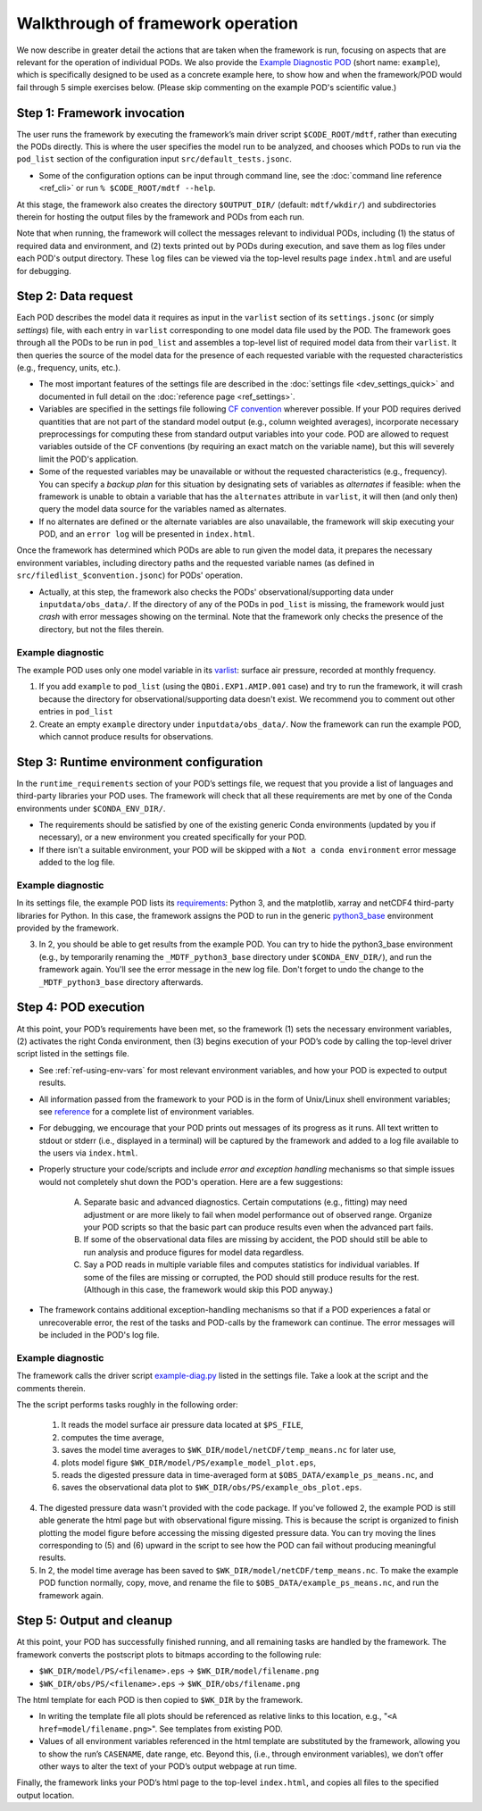 Walkthrough of framework operation
==================================

We now describe in greater detail the actions that are taken when the framework is run, focusing on aspects that are relevant for the operation of individual PODs. We also provide the `Example Diagnostic POD <https://github.com/NOAA-GFDL/MDTF-diagnostics/tree/main/diagnostics/example>`__ (short name: ``example``), which is specifically designed to be used as a concrete example here, to show how and when the framework/POD would fail through 5 simple exercises below. (Please skip commenting on the example POD's scientific value.)

.. figure:: ../img/dev_flowchart.jpg
   :align: center
   :width: 100 %

Step 1: Framework invocation
----------------------------

The user runs the framework by executing the framework’s main driver script ``$CODE_ROOT/mdtf``, rather than executing the PODs directly. This is where the user specifies the model run to be analyzed, and chooses which PODs to run via the ``pod_list`` section of the configuration input ``src/default_tests.jsonc``.

- Some of the configuration options can be input through command line, see the :doc:`command line reference <ref_cli>` or run ``% $CODE_ROOT/mdtf --help``.

At this stage, the framework also creates the directory ``$OUTPUT_DIR/`` (default: ``mdtf/wkdir/``) and subdirectories therein for hosting the output files by the framework and PODs from each run.

Note that when running, the framework will collect the messages relevant to individual PODs, including (1) the status of required data and environment, and (2) texts printed out by PODs during execution, and save them as log files under each POD's output directory. These ``log`` files can be viewed via the top-level results page ``index.html`` and are useful for debugging.

Step 2: Data request
--------------------

Each POD describes the model data it requires as input in the ``varlist`` section of its ``settings.jsonc`` (or simply *settings*) file, with each entry in ``varlist`` corresponding to one model data file used by the POD. The framework goes through all the PODs to be run in ``pod_list`` and assembles a top-level list of required model data from their ``varlist``. It then queries the source of the model data for the presence of each requested variable with the requested characteristics (e.g., frequency, units, etc.).

- The most important features of the settings file are described in the :doc:`settings file <dev_settings_quick>` and documented in full detail on the :doc:`reference page <ref_settings>`.

- Variables are specified in the settings file following `CF convention <http://cfconventions.org/>`__ wherever possible. If your POD requires derived quantities that are not part of the standard model output (e.g., column weighted averages), incorporate necessary preprocessings for computing these from standard output variables into your code. POD are allowed to request variables outside of the CF conventions (by requiring an exact match on the variable name), but this will severely limit the POD's application.

- Some of the requested variables may be unavailable or without the requested characteristics (e.g., frequency). You can specify a *backup plan* for this situation by designating sets of variables as *alternates* if feasible: when the framework is unable to obtain a variable that has the ``alternates`` attribute in ``varlist``, it will then (and only then) query the model data source for the variables named as alternates.

- If no alternates are defined or the alternate variables are also unavailable, the framework will skip executing your POD, and an ``error log`` will be presented in ``index.html``.

Once the framework has determined which PODs are able to run given the model data, it prepares the necessary environment variables, including directory paths and the requested variable names (as defined in ``src/filedlist_$convention.jsonc``) for PODs' operation.

- Actually, at this step, the framework also checks the PODs' observational/supporting data under ``inputdata/obs_data/``. If the directory of any of the PODs in ``pod_list`` is missing, the framework would just *crash* with error messages showing on the terminal. Note that the framework only checks the presence of the directory, but not the files therein.

Example diagnostic
^^^^^^^^^^^^^^^^^^

The example POD uses only one model variable in its `varlist <https://github.com/NOAA-GFDL/MDTF-diagnostics/blob/d8d9f951d2c887b9a30fc496298815ab7ee68569/diagnostics/example/settings.jsonc#L46>`__: surface air pressure, recorded at monthly frequency.

1. If you add ``example`` to ``pod_list`` (using the ``QBOi.EXP1.AMIP.001`` case) and try to run the framework, it will crash because the directory for observational/supporting data doesn't exist. We recommend you to comment out other entries in ``pod_list``

2. Create an empty ``example`` directory under ``inputdata/obs_data/``. Now the framework can run the example POD, which cannot produce results for observations.

Step 3: Runtime environment configuration
-----------------------------------------

In the ``runtime_requirements`` section of your POD’s settings file, we request that you provide a list of languages and third-party libraries your POD uses. The framework will check that all these requirements are met by one of the Conda environments under ``$CONDA_ENV_DIR/``.

- The requirements should be satisfied by one of the existing generic Conda environments (updated by you if necessary), or a new environment you created specifically for your POD.

- If there isn't a suitable environment, your POD will be skipped with a ``Not a conda environment`` error message added to the log file.

Example diagnostic
^^^^^^^^^^^^^^^^^^

In its settings file, the example POD lists its `requirements <https://github.com/NOAA-GFDL/MDTF-diagnostics/blob/d8d9f951d2c887b9a30fc496298815ab7ee68569/diagnostics/example/settings.jsonc#L38>`__: Python 3, and the matplotlib, xarray and netCDF4 third-party libraries for Python. In this case, the framework assigns the POD to run in the generic `python3_base <https://github.com/NOAA-GFDL/MDTF-diagnostics/blob/main/src/conda/env_python3_base.yml>`__ environment provided by the framework.

3. In 2, you should be able to get results from the example POD. You can try to hide the python3_base environment (e.g., by temporarily renaming the ``_MDTF_python3_base`` directory under ``$CONDA_ENV_DIR/``), and run the framework again. You'll see the error message in the new log file. Don't forget to undo the change to the ``_MDTF_python3_base`` directory afterwards.

Step 4: POD execution
---------------------

At this point, your POD’s requirements have been met, so the framework (1) sets the necessary environment variables, (2) activates the right Conda environment, then (3) begins execution of your POD’s code by calling the top-level driver script listed in the settings file.

- See :ref:`ref-using-env-vars` for most relevant environment variables, and how your POD is expected to output results.

- All information passed from the framework to your POD is in the form of Unix/Linux shell environment variables; see `reference <ref_envvars.html>`__ for a complete list of environment variables.

- For debugging, we encourage that your POD prints out messages of its progress as it runs. All text written to stdout or stderr (i.e., displayed in a terminal) will be captured by the framework and added to a log file available to the users via ``index.html``.

- Properly structure your code/scripts and include *error and exception handling* mechanisms so that simple issues would not completely shut down the POD's operation. Here are a few suggestions:

   A. Separate basic and advanced diagnostics. Certain computations (e.g., fitting) may need adjustment or are more likely to fail when model performance out of observed range. Organize your POD scripts so that the basic part can produce results even when the advanced part fails.

   B. If some of the observational data files are missing by accident, the POD should still be able to run analysis and produce figures for model data regardless.

   C. Say a POD reads in multiple variable files and computes statistics for individual variables. If some of the files are missing or corrupted, the POD should still produce results for the rest. (Although in this case, the framework would skip this POD anyway.)

- The framework contains additional exception-handling mechanisms so that if a POD experiences a fatal or unrecoverable error, the rest of the tasks and POD-calls by the framework can continue. The error messages will be included in the POD's log file.

Example diagnostic
^^^^^^^^^^^^^^^^^^

The framework calls the driver script `example-diag.py <https://github.com/NOAA-GFDL/MDTF-diagnostics/blob/main/diagnostics/example/example_diag.py>`__ listed in the settings file. Take a look at the script and the comments therein.

The the script performs tasks roughly in the following order:

   (1) It reads the model surface air pressure data located at ``$PS_FILE``,
   (2) computes the time average,
   (3) saves the model time averages to ``$WK_DIR/model/netCDF/temp_means.nc`` for later use,
   (4) plots model figure ``$WK_DIR/model/PS/example_model_plot.eps``,
   (5) reads the digested pressure data in time-averaged form at ``$OBS_DATA/example_ps_means.nc``, and
   (6) saves the observational data plot to ``$WK_DIR/obs/PS/example_obs_plot.eps``.

4. The digested pressure data wasn't provided with the code package. If you've followed 2, the example POD is still able generate the html page but with observational figure missing. This is because the script is organized to finish plotting the model figure before accessing the missing digested pressure data. You can try moving the lines corresponding to (5) and (6) upward in the script to see how the POD can fail without producing meaningful results.

5. In 2, the model time average has been saved to ``$WK_DIR/model/netCDF/temp_means.nc``. To make the example POD function normally, copy, move, and rename the file to ``$OBS_DATA/example_ps_means.nc``, and run the framework again.

Step 5: Output and cleanup
--------------------------

At this point, your POD has successfully finished running, and all remaining tasks are handled by the framework. The framework converts the postscript plots to bitmaps according to the following rule:

- ``$WK_DIR/model/PS/<filename>.eps`` → ``$WK_DIR/model/filename.png``
- ``$WK_DIR/obs/PS/<filename>.eps`` → ``$WK_DIR/obs/filename.png``

The html template for each POD is then copied to ``$WK_DIR`` by the framework.

- In writing the template file all plots should be referenced as relative links to this location, e.g., "``<A href=model/filename.png>``". See templates from existing POD.

- Values of all environment variables referenced in the html template are substituted by the framework, allowing you to show the run’s ``CASENAME``, date range, etc. Beyond this, (i.e., through environment variables), we don’t offer other ways to alter the text of your POD’s output webpage at run time.

Finally, the framework links your POD’s html page to the top-level ``index.html``, and copies all files to the specified output location.